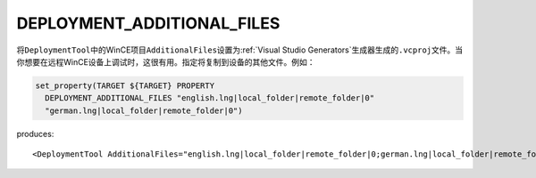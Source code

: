 ﻿DEPLOYMENT_ADDITIONAL_FILES
---------------------------

.. versionadded:: 3.13

将\ ``DeploymentTool``\ 中的WinCE项目\ ``AdditionalFiles``\ 设置为\
:ref:`Visual Studio Generators`\ 生成器生成的\ ``.vcproj``\ 文件。当你想要在远程\
WinCE设备上调试时，这很有用。指定将复制到设备的其他文件。例如：

.. code-block:: cmake

  set_property(TARGET ${TARGET} PROPERTY
    DEPLOYMENT_ADDITIONAL_FILES "english.lng|local_folder|remote_folder|0"
    "german.lng|local_folder|remote_folder|0")

produces::

  <DeploymentTool AdditionalFiles="english.lng|local_folder|remote_folder|0;german.lng|local_folder|remote_folder|0" ... />
